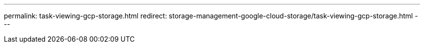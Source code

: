 ---
permalink: task-viewing-gcp-storage.html
redirect: storage-management-google-cloud-storage/task-viewing-gcp-storage.html
---
